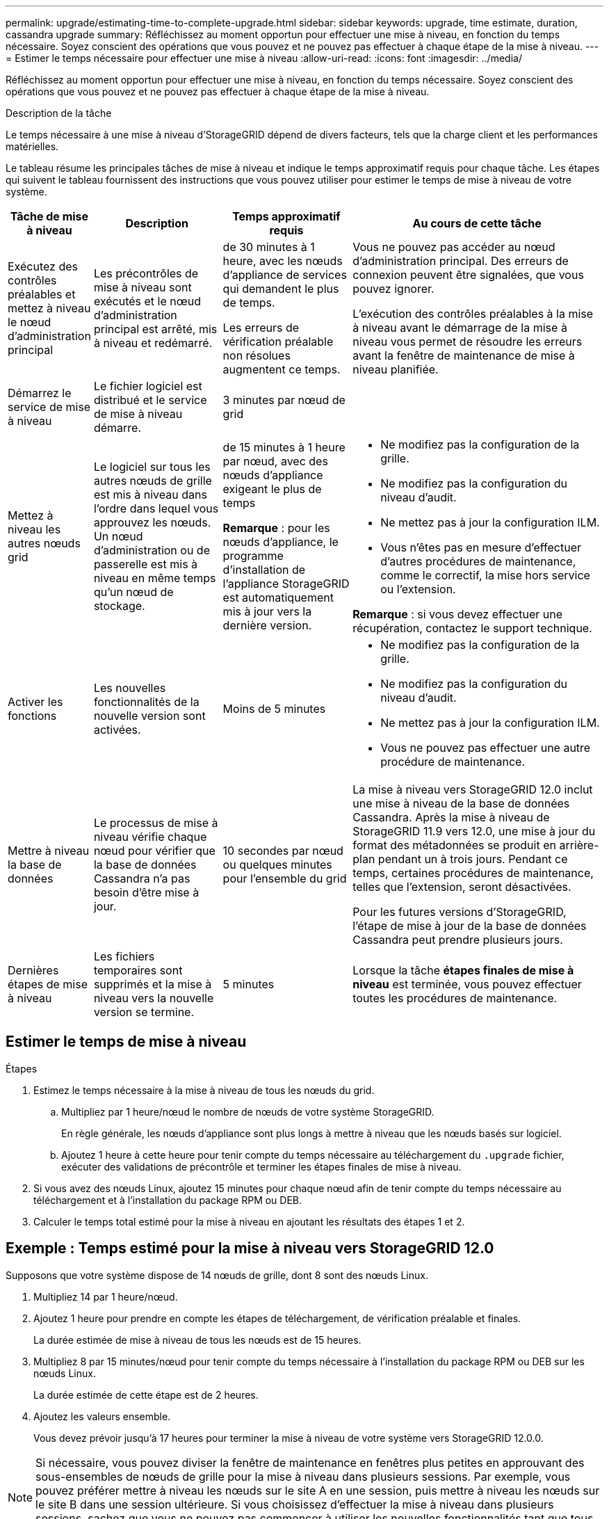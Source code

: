 ---
permalink: upgrade/estimating-time-to-complete-upgrade.html 
sidebar: sidebar 
keywords: upgrade, time estimate, duration, cassandra upgrade 
summary: Réfléchissez au moment opportun pour effectuer une mise à niveau, en fonction du temps nécessaire. Soyez conscient des opérations que vous pouvez et ne pouvez pas effectuer à chaque étape de la mise à niveau. 
---
= Estimer le temps nécessaire pour effectuer une mise à niveau
:allow-uri-read: 
:icons: font
:imagesdir: ../media/


[role="lead"]
Réfléchissez au moment opportun pour effectuer une mise à niveau, en fonction du temps nécessaire. Soyez conscient des opérations que vous pouvez et ne pouvez pas effectuer à chaque étape de la mise à niveau.

.Description de la tâche
Le temps nécessaire à une mise à niveau d'StorageGRID dépend de divers facteurs, tels que la charge client et les performances matérielles.

Le tableau résume les principales tâches de mise à niveau et indique le temps approximatif requis pour chaque tâche. Les étapes qui suivent le tableau fournissent des instructions que vous pouvez utiliser pour estimer le temps de mise à niveau de votre système.

[cols="1a,2a,2a,4a"]
|===
| Tâche de mise à niveau | Description | Temps approximatif requis | Au cours de cette tâche 


 a| 
Exécutez des contrôles préalables et mettez à niveau le nœud d'administration principal
 a| 
Les précontrôles de mise à niveau sont exécutés et le nœud d'administration principal est arrêté, mis à niveau et redémarré.
 a| 
de 30 minutes à 1 heure, avec les nœuds d'appliance de services qui demandent le plus de temps.

Les erreurs de vérification préalable non résolues augmentent ce temps.
 a| 
Vous ne pouvez pas accéder au nœud d'administration principal. Des erreurs de connexion peuvent être signalées, que vous pouvez ignorer.

L'exécution des contrôles préalables à la mise à niveau avant le démarrage de la mise à niveau vous permet de résoudre les erreurs avant la fenêtre de maintenance de mise à niveau planifiée.



 a| 
Démarrez le service de mise à niveau
 a| 
Le fichier logiciel est distribué et le service de mise à niveau démarre.
 a| 
3 minutes par nœud de grid
 a| 



 a| 
Mettez à niveau les autres nœuds grid
 a| 
Le logiciel sur tous les autres nœuds de grille est mis à niveau dans l’ordre dans lequel vous approuvez les nœuds.  Un nœud d’administration ou de passerelle est mis à niveau en même temps qu’un nœud de stockage.
 a| 
de 15 minutes à 1 heure par nœud, avec des nœuds d'appliance exigeant le plus de temps

*Remarque* : pour les nœuds d'appliance, le programme d'installation de l'appliance StorageGRID est automatiquement mis à jour vers la dernière version.
 a| 
* Ne modifiez pas la configuration de la grille.
* Ne modifiez pas la configuration du niveau d'audit.
* Ne mettez pas à jour la configuration ILM.
* Vous n'êtes pas en mesure d'effectuer d'autres procédures de maintenance, comme le correctif, la mise hors service ou l'extension.


*Remarque* : si vous devez effectuer une récupération, contactez le support technique.



 a| 
Activer les fonctions
 a| 
Les nouvelles fonctionnalités de la nouvelle version sont activées.
 a| 
Moins de 5 minutes
 a| 
* Ne modifiez pas la configuration de la grille.
* Ne modifiez pas la configuration du niveau d'audit.
* Ne mettez pas à jour la configuration ILM.
* Vous ne pouvez pas effectuer une autre procédure de maintenance.




 a| 
Mettre à niveau la base de données
 a| 
Le processus de mise à niveau vérifie chaque nœud pour vérifier que la base de données Cassandra n'a pas besoin d'être mise à jour.
 a| 
10 secondes par nœud ou quelques minutes pour l'ensemble du grid
 a| 
La mise à niveau vers StorageGRID 12.0 inclut une mise à niveau de la base de données Cassandra.  Après la mise à niveau de StorageGRID 11.9 vers 12.0, une mise à jour du format des métadonnées se produit en arrière-plan pendant un à trois jours.  Pendant ce temps, certaines procédures de maintenance, telles que l'extension, seront désactivées.

Pour les futures versions d'StorageGRID, l'étape de mise à jour de la base de données Cassandra peut prendre plusieurs jours.



 a| 
Dernières étapes de mise à niveau
 a| 
Les fichiers temporaires sont supprimés et la mise à niveau vers la nouvelle version se termine.
 a| 
5 minutes
 a| 
Lorsque la tâche *étapes finales de mise à niveau* est terminée, vous pouvez effectuer toutes les procédures de maintenance.

|===


== Estimer le temps de mise à niveau

.Étapes
. Estimez le temps nécessaire à la mise à niveau de tous les nœuds du grid.
+
.. Multipliez par 1 heure/nœud le nombre de nœuds de votre système StorageGRID.
+
En règle générale, les nœuds d'appliance sont plus longs à mettre à niveau que les nœuds basés sur logiciel.

.. Ajoutez 1 heure à cette heure pour tenir compte du temps nécessaire au téléchargement du `.upgrade` fichier, exécuter des validations de précontrôle et terminer les étapes finales de mise à niveau.


. Si vous avez des nœuds Linux, ajoutez 15 minutes pour chaque nœud afin de tenir compte du temps nécessaire au téléchargement et à l'installation du package RPM ou DEB.
. Calculer le temps total estimé pour la mise à niveau en ajoutant les résultats des étapes 1 et 2.




== Exemple : Temps estimé pour la mise à niveau vers StorageGRID 12.0

Supposons que votre système dispose de 14 nœuds de grille, dont 8 sont des nœuds Linux.

. Multipliez 14 par 1 heure/nœud.
. Ajoutez 1 heure pour prendre en compte les étapes de téléchargement, de vérification préalable et finales.
+
La durée estimée de mise à niveau de tous les nœuds est de 15 heures.

. Multipliez 8 par 15 minutes/nœud pour tenir compte du temps nécessaire à l'installation du package RPM ou DEB sur les nœuds Linux.
+
La durée estimée de cette étape est de 2 heures.

. Ajoutez les valeurs ensemble.
+
Vous devez prévoir jusqu'à 17 heures pour terminer la mise à niveau de votre système vers StorageGRID 12.0.0.




NOTE: Si nécessaire, vous pouvez diviser la fenêtre de maintenance en fenêtres plus petites en approuvant des sous-ensembles de nœuds de grille pour la mise à niveau dans plusieurs sessions. Par exemple, vous pouvez préférer mettre à niveau les nœuds sur le site A en une session, puis mettre à niveau les nœuds sur le site B dans une session ultérieure. Si vous choisissez d'effectuer la mise à niveau dans plusieurs sessions, sachez que vous ne pouvez pas commencer à utiliser les nouvelles fonctionnalités tant que tous les nœuds n'ont pas été mis à niveau.
